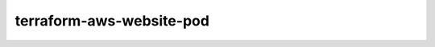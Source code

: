 =========================
terraform-aws-website-pod
=========================

.. image:: https://readthedocs.com/projects/revdb-terraform-aws-website-pod/badge/?version=latest&token=79e4f86a9995f40ff7a5aebc4228c657dafb57e23729e6cff512b7b0f531100f
    :target: https://revdb-terraform-aws-website-pod.readthedocs-hosted.com/en/latest/?badge=latest
    :alt: Documentation Status


